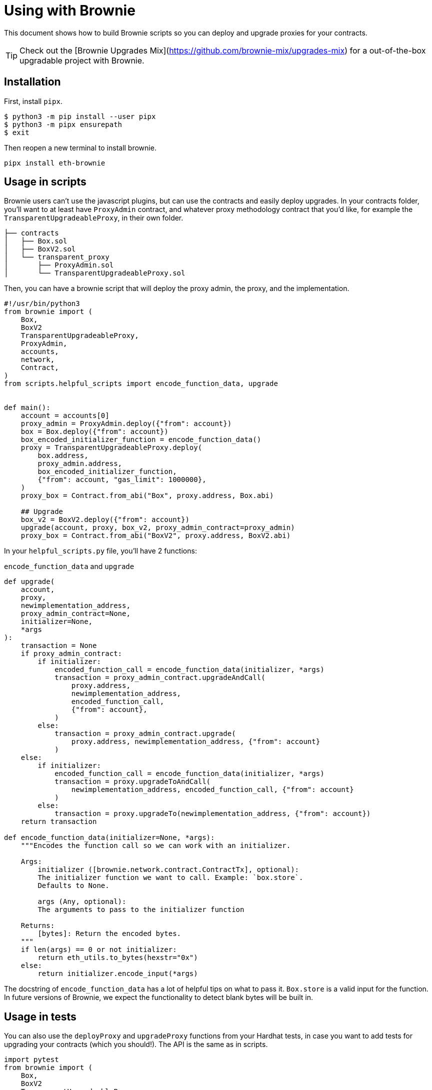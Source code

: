 = Using with Brownie

This document shows how to build Brownie scripts so you can deploy and upgrade proxies for your contracts.


TIP: Check out the [Brownie Upgrades Mix](https://github.com/brownie-mix/upgrades-mix) for a out-of-the-box upgradable project with Brownie. 

[[install]]
== Installation

First, install `pipx`.

[source,console]
----
$ python3 -m pip install --user pipx
$ python3 -m pipx ensurepath
$ exit
----
Then reopen a new terminal to install brownie.
[source,console]
----
pipx install eth-brownie
----

[[script-usage]]
== Usage in scripts

Brownie users can't use the javascript plugins, but can use the contracts and easily deploy upgrades. In your contracts folder, you'll want to at least have `ProxyAdmin` contract, and whatever proxy methodology contract that you'd like, for example the `TransparentUpgradeableProxy`, in their own folder.

[sourcebash]
----
├── contracts
│   ├── Box.sol
│   ├── BoxV2.sol
│   └── transparent_proxy
│       ├── ProxyAdmin.sol
│       └── TransparentUpgradeableProxy.sol
----

Then, you can have a brownie script that will deploy the proxy admin, the proxy, and the implementation.

[source,python]
----
#!/usr/bin/python3
from brownie import (
    Box,
    BoxV2
    TransparentUpgradeableProxy,
    ProxyAdmin,
    accounts,
    network,
    Contract,
)
from scripts.helpful_scripts import encode_function_data, upgrade


def main():
    account = accounts[0]
    proxy_admin = ProxyAdmin.deploy({"from": account})
    box = Box.deploy({"from": account})
    box_encoded_initializer_function = encode_function_data()
    proxy = TransparentUpgradeableProxy.deploy(
        box.address,
        proxy_admin.address,
        box_encoded_initializer_function,
        {"from": account, "gas_limit": 1000000},
    )
    proxy_box = Contract.from_abi("Box", proxy.address, Box.abi)

    ## Upgrade
    box_v2 = BoxV2.deploy({"from": account})
    upgrade(account, proxy, box_v2, proxy_admin_contract=proxy_admin)
    proxy_box = Contract.from_abi("BoxV2", proxy.address, BoxV2.abi)
----

In your `helpful_scripts.py` file, you'll have 2 functions:

`encode_function_data` and `upgrade`

[source,python]
----
def upgrade(
    account,
    proxy,
    newimplementation_address,
    proxy_admin_contract=None,
    initializer=None,
    *args
):
    transaction = None
    if proxy_admin_contract:
        if initializer:
            encoded_function_call = encode_function_data(initializer, *args)
            transaction = proxy_admin_contract.upgradeAndCall(
                proxy.address,
                newimplementation_address,
                encoded_function_call,
                {"from": account},
            )
        else:
            transaction = proxy_admin_contract.upgrade(
                proxy.address, newimplementation_address, {"from": account}
            )
    else:
        if initializer:
            encoded_function_call = encode_function_data(initializer, *args)
            transaction = proxy.upgradeToAndCall(
                newimplementation_address, encoded_function_call, {"from": account}
            )
        else:
            transaction = proxy.upgradeTo(newimplementation_address, {"from": account})
    return transaction

def encode_function_data(initializer=None, *args):
    """Encodes the function call so we can work with an initializer.

    Args:
        initializer ([brownie.network.contract.ContractTx], optional):
        The initializer function we want to call. Example: `box.store`.
        Defaults to None.

        args (Any, optional):
        The arguments to pass to the initializer function

    Returns:
        [bytes]: Return the encoded bytes.
    """
    if len(args) == 0 or not initializer:
        return eth_utils.to_bytes(hexstr="0x")
    else:
        return initializer.encode_input(*args)
----

The docstring of `encode_function_data` has a lot of helpful tips on what to pass it. `Box.store` is a valid input for the function. In future versions of Brownie, we expect the functionality to detect blank bytes will be built in. 


[[test-usage]]
== Usage in tests

You can also use the `deployProxy` and `upgradeProxy` functions from your Hardhat tests, in case you want to add tests for upgrading your contracts (which you should!). The API is the same as in scripts.

[source,py]
----
import pytest
from brownie import (
    Box,
    BoxV2
    TransparentUpgradeableProxy,
    ProxyAdmin,
    Contract,
    network,
    config,
    accounts,
    exceptions,
)
from scripts.helpful_scripts import encode_function_data, upgrade


def test_proxy_delegates_calls():
    account = accounts[0]
    box = Box.deploy({"from": account})
    proxy_admin = ProxyAdmin.deploy({"from": account})
    box_encoded_initializer_function = encode_function_data()
    proxy = TransparentUpgradeableProxy.deploy(
        box.address,
        proxy_admin.address,
        box_encoded_initializer_function,
        {"from": account, "gas_limit": 1000000},
    )
    proxy_box = Contract.from_abi("Box", proxy.address, Box.abi)
    assert proxy_box.retrieve() == 0
    proxy_box.store(1, {"from": account})
    assert proxy_box.retrieve() == 1
    with pytest.raises(AttributeError):
        proxy_box.increment({"from": account})
    
def test_upgrades():
    account = accounts[0]
    box = Box.deploy({"from": account})
    proxy_admin = ProxyAdmin.deploy({"from": account})
    box_encoded_initializer_function = encode_function_data()
    proxy = TransparentUpgradeableProxy.deploy(
        box.address,
        proxy_admin.address,
        box_encoded_initializer_function,
        {"from": account, "gas_limit": 1000000},
    )
    box_v2 = BoxV2.deploy({"from": account})
    proxy_box = Contract.from_abi("BoxV2", proxy.address, BoxV2.abi)
    with pytest.raises(exceptions.VirtualMachineError):
        proxy_box.increment({"from": account})
    upgrade(account, proxy, box_v2, proxy_admin_contract=proxy_admin)
    assert proxy_box.retrieve() == 0
    proxy_box.increment({"from": account})
    assert proxy_box.retrieve() == 1
----
